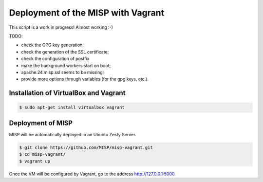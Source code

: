 Deployment of the MISP with Vagrant
===================================

This script is a work in progress! Almost working :-)

TODO:

* check the GPG key generation;
* check the generation of the SSL certificate;
* check the configuration of postfix
* make the background workers start on boot;
* apache.24.misp.ssl seems to be missing;
* provide more options through variables (for the gpg keys, etc.).



Installation of VirtualBox and Vagrant
--------------------------------------

.. code-block:: bash

    $ sudo apt-get install virtualbox vagrant


Deployment of MISP
------------------

MISP will be automatically deployed in an Ubuntu Zesty Server.

.. code-block:: bash

    $ git clone https://github.com/MISP/misp-vagrant.git
    $ cd misp-vagrant/
    $ vagrant up

Once the VM will be configured by Vagrant, go to the address
http://127.0.0.1:5000.
